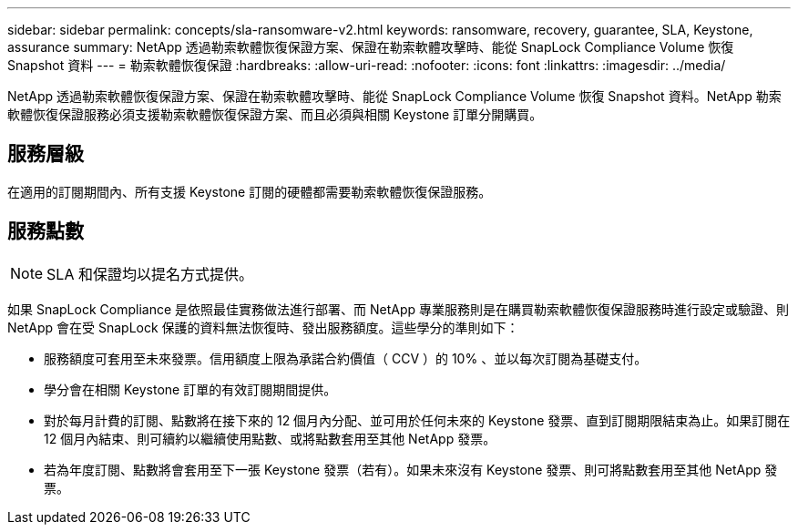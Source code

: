 ---
sidebar: sidebar 
permalink: concepts/sla-ransomware-v2.html 
keywords: ransomware, recovery, guarantee, SLA, Keystone, assurance 
summary: NetApp 透過勒索軟體恢復保證方案、保證在勒索軟體攻擊時、能從 SnapLock Compliance Volume 恢復 Snapshot 資料 
---
= 勒索軟體恢復保證
:hardbreaks:
:allow-uri-read: 
:nofooter: 
:icons: font
:linkattrs: 
:imagesdir: ../media/


[role="lead"]
NetApp 透過勒索軟體恢復保證方案、保證在勒索軟體攻擊時、能從 SnapLock Compliance Volume 恢復 Snapshot 資料。NetApp 勒索軟體恢復保證服務必須支援勒索軟體恢復保證方案、而且必須與相關 Keystone 訂單分開購買。



== 服務層級

在適用的訂閱期間內、所有支援 Keystone 訂閱的硬體都需要勒索軟體恢復保證服務。



== 服務點數


NOTE: SLA 和保證均以提名方式提供。

如果 SnapLock Compliance 是依照最佳實務做法進行部署、而 NetApp 專業服務則是在購買勒索軟體恢復保證服務時進行設定或驗證、則 NetApp 會在受 SnapLock 保護的資料無法恢復時、發出服務額度。這些學分的準則如下：

* 服務額度可套用至未來發票。信用額度上限為承諾合約價值（ CCV ）的 10% 、並以每次訂閱為基礎支付。
* 學分會在相關 Keystone 訂單的有效訂閱期間提供。
* 對於每月計費的訂閱、點數將在接下來的 12 個月內分配、並可用於任何未來的 Keystone 發票、直到訂閱期限結束為止。如果訂閱在 12 個月內結束、則可續約以繼續使用點數、或將點數套用至其他 NetApp 發票。
* 若為年度訂閱、點數將會套用至下一張 Keystone 發票（若有）。如果未來沒有 Keystone 發票、則可將點數套用至其他 NetApp 發票。

